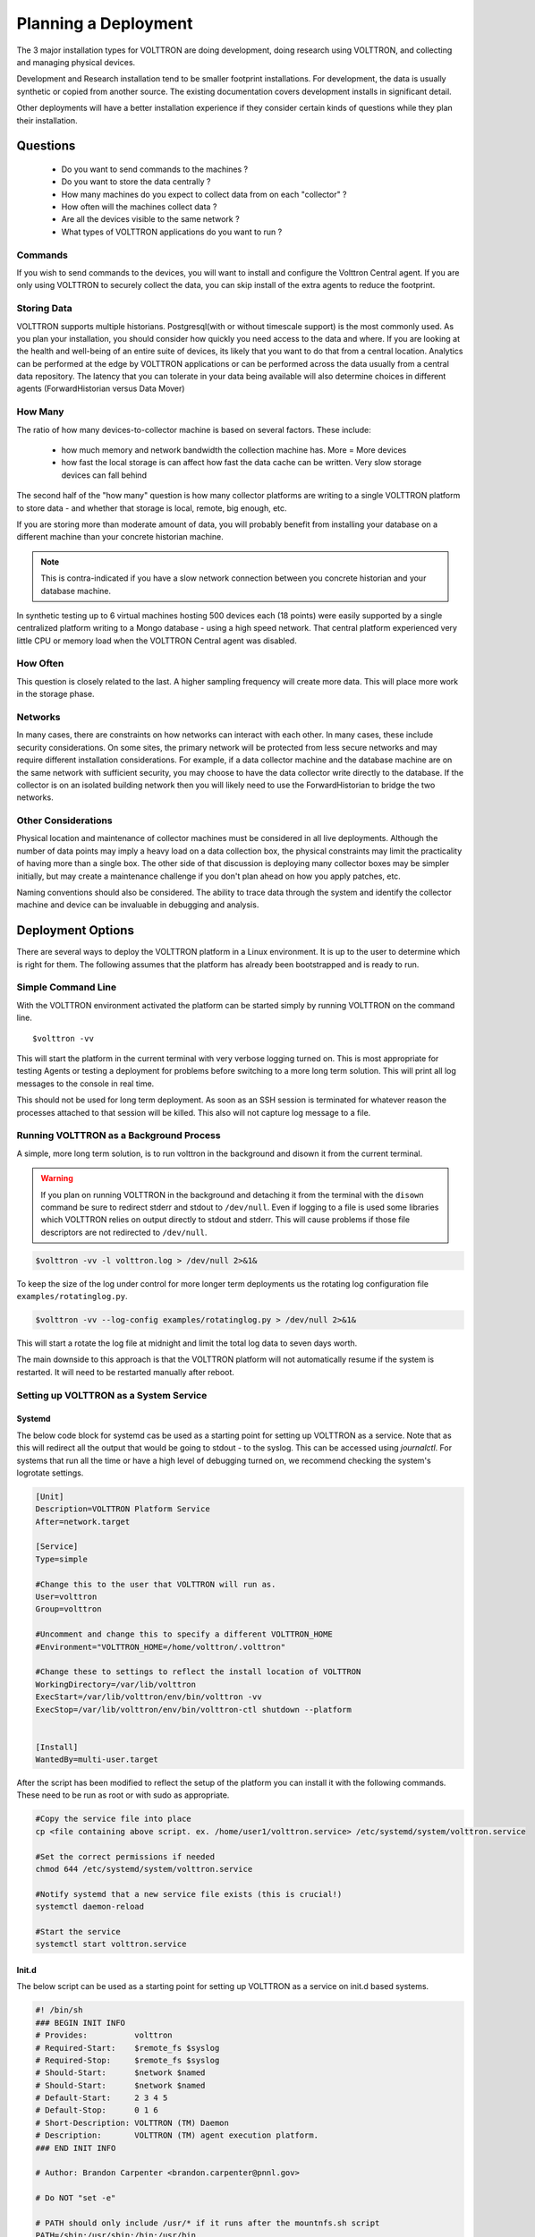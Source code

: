 .. _Planning-Deployments:

=====================
Planning a Deployment
=====================


The 3 major installation types for VOLTTRON are doing development, doing research using VOLTTRON, and
collecting and managing physical devices.

Development and Research installation tend to be smaller footprint installations. For development, the
data is usually synthetic or copied from another source. The existing documentation covers development
installs in significant detail.

Other deployments will have a better installation experience if they consider certain kinds of questions
while they plan their installation.


Questions
=========

  * Do you want to send commands to the machines ?
  * Do you want to store the data centrally ?
  * How many machines do you expect to collect data from on each "collector" ?
  * How often will the machines collect data ?
  * Are all the devices visible to the same network ?
  * What types of VOLTTRON applications do you want to run ?


Commands
--------

If you wish to send commands to the devices, you will want to install and configure the Volttron Central
agent. If you are only using VOLTTRON to securely collect the data, you can skip install of the extra agents
to reduce the footprint.


Storing Data
------------

VOLTTRON supports multiple historians. Postgresql(with or without timescale support) is the most commonly used.
As you plan your installation, you should consider how quickly you need access to the data and where. If you are looking
at the health and well-being of an entire suite of devices, its likely that you want to do that from a
central location.  Analytics can be performed at the edge by VOLTTRON applications or can be performed
across the data usually from a central data repository.  The latency that you can tolerate in your data
being available will also determine choices in different agents (ForwardHistorian versus Data Mover)


How Many
--------

The ratio of how many devices-to-collector machine is based on several factors. These include:

      * how much memory and network bandwidth the collection machine has.  More = More devices
      * how fast the local storage is can affect how fast the data cache can be written.  Very slow
        storage devices can fall behind

The second half of the "how many" question is how many collector platforms are writing to a single
VOLTTRON platform to store data - and whether that storage is local, remote, big enough, etc.

If you are storing more than moderate amount of data, you will probably benefit from installing
your database on a different machine than your concrete historian machine.

.. note::

    This is contra-indicated if you have a slow network connection between you concrete historian and your database
    machine.

In synthetic testing up to 6 virtual machines hosting 500 devices each (18 points) were easily
supported by a single centralized platform writing to a Mongo database - using a high speed network.
That central platform experienced very little CPU or memory load when the VOLTTRON Central agent was disabled.


How Often
---------

This question is closely related to the last. A higher sampling frequency will create more data.  This
will place more work in the storage phase.


Networks
--------

In many cases, there are constraints on how networks can interact with each other. In many cases,
these include security considerations.  On some sites, the primary network will be protected from less
secure networks and may require different installation considerations.  For example, if a data collector
machine and the database machine are on the same network with sufficient security, you may choose
to have the data collector write directly to the database.  If the collector is on an isolated building
network then you will likely need to use the ForwardHistorian to bridge the two networks.


Other Considerations
--------------------

Physical location and maintenance of collector machines must be considered in all live deployments.
Although the number of data points may imply a heavy load on a data collection box, the physical constraints
may limit the practicality of having more than a single box.  The other side of that discussion is deploying
many collector boxes may be simpler initially, but may create a maintenance challenge if you don't
plan ahead on how you apply patches, etc.

Naming conventions should also be considered.  The ability to trace data through the system and identify
the collector machine and device can be invaluable in debugging and analysis.


.. _Deployment-Options:

Deployment Options
==================

There are several ways to deploy the VOLTTRON platform in a Linux environment. It is up to the user to determine which
is right for them. The following assumes that the platform has already been bootstrapped and is ready to run.


Simple Command Line
-------------------

With the VOLTTRON environment activated the platform can be started simply by running VOLTTRON on the command
line.

::

    $volttron -vv

This will start the platform in the current terminal with very verbose logging turned on. This
is most appropriate for testing Agents or testing a deployment for problems before switching to a
more long term solution. This will print all log messages to the console in real time.

This should not be used for long term deployment. As soon as an SSH session is terminated for whatever reason
the processes attached to that session will be killed. This also will not capture log message to a file.


Running VOLTTRON as a Background Process
----------------------------------------

A simple, more long term solution, is to run volttron in the background and disown it from the current terminal.

.. warning::
    If you plan on running VOLTTRON in the background and detaching it from the
    terminal with the ``disown`` command be sure to redirect stderr and stdout to ``/dev/null``.
    Even if logging to a file is used some libraries which VOLTTRON relies on output
    directly to stdout and stderr. This will cause problems if those file descriptors
    are not redirected to ``/dev/null``.

.. code-block:: bash

    $volttron -vv -l volttron.log > /dev/null 2>&1&

To keep the size of the log under control for more longer term deployments us the rotating log configuration file
``examples/rotatinglog.py``.

.. code-block:: bash

    $volttron -vv --log-config examples/rotatinglog.py > /dev/null 2>&1&

This will start a rotate the log file at midnight and limit the total log data to seven days worth.

The main downside to this approach is that the VOLTTRON platform will not automatically
resume if the system is restarted. It will need to be restarted manually after reboot.

.. _system service setup:

Setting up VOLTTRON as a System Service
---------------------------------------


Systemd
^^^^^^^

The below code block for systemd cas be used as a starting point for setting up VOLTTRON as a service. Note that as
this will redirect all the output that would be going to stdout - to the syslog.  This can be accessed using
`journalctl`.  For systems that run all the time or have a high level of debugging turned on, we recommend checking
the system's logrotate settings.

.. code-block:: console

    [Unit]
    Description=VOLTTRON Platform Service
    After=network.target

    [Service]
    Type=simple

    #Change this to the user that VOLTTRON will run as.
    User=volttron
    Group=volttron

    #Uncomment and change this to specify a different VOLTTRON_HOME
    #Environment="VOLTTRON_HOME=/home/volttron/.volttron"

    #Change these to settings to reflect the install location of VOLTTRON
    WorkingDirectory=/var/lib/volttron
    ExecStart=/var/lib/volttron/env/bin/volttron -vv
    ExecStop=/var/lib/volttron/env/bin/volttron-ctl shutdown --platform


    [Install]
    WantedBy=multi-user.target

After the script has been modified to reflect the setup of the platform you can install it with the
following commands. These need to be run as root or with sudo as appropriate.

.. code-block:: console

    #Copy the service file into place
    cp <file containing above script. ex. /home/user1/volttron.service> /etc/systemd/system/volttron.service

    #Set the correct permissions if needed
    chmod 644 /etc/systemd/system/volttron.service

    #Notify systemd that a new service file exists (this is crucial!)
    systemctl daemon-reload

    #Start the service
    systemctl start volttron.service


Init.d
^^^^^^

The below script can be used as a starting point for setting up VOLTTRON as a service on init.d based systems.

.. code-block:: bash

    #! /bin/sh
    ### BEGIN INIT INFO
    # Provides:          volttron
    # Required-Start:    $remote_fs $syslog
    # Required-Stop:     $remote_fs $syslog
    # Should-Start:      $network $named
    # Should-Start:      $network $named
    # Default-Start:     2 3 4 5
    # Default-Stop:      0 1 6
    # Short-Description: VOLTTRON (TM) Daemon
    # Description:       VOLTTRON (TM) agent execution platform.
    ### END INIT INFO

    # Author: Brandon Carpenter <brandon.carpenter@pnnl.gov>

    # Do NOT "set -e"

    # PATH should only include /usr/* if it runs after the mountnfs.sh script
    PATH=/sbin:/usr/sbin:/bin:/usr/bin
    DESC="VOLTTRON (TM) agent execution platform"
    NAME=volttron

    # Change this to the user VOLTTRON will run as.
    USER=volttron

    # Change this to path to volttron executable. For example, <path to venv>/bin/
    VOLTTRON_EXE_PATH=/my/venv dir/path/bin

    # Update VOLTTRON_HOME path as needed
    VOLTTRON_HOME=/home/volttron/.volttron

    DAEMON=$VOLTTRON_EXE_PATH/$NAME
    DAEMON_ARGS="-v -l $VOLTTRON_HOME/volttron.log"
    PIDFILE=/var/run/$NAME.pid
    SCRIPTNAME=/etc/init.d/$NAME

    export VOLTTRON_HOME=$VOLTTRON_HOME

    # Exit if the package is not installed
    [ -x "$DAEMON" ] || exit 0

    # Read configuration variable file if it is present
    [ -r /etc/default/$NAME ] && . /etc/default/$NAME

    # Load the VERBOSE setting and other rcS variables
    . /lib/init/vars.sh

    # Define LSB log_* functions.
    # Depend on lsb-base (>= 3.2-14) to ensure that this file is present
    # and status_of_proc is working.
    . /lib/lsb/init-functions


    setup_cgroups()
    {
      CGROUP=/sys/fs/cgroup
      if ! mountpoint -q $CGROUP; then
        mkdir -p $CGROUP
        mount -t tmpfs cgroup $CGROUP
      fi
      if ! mountpoint -q $CGROUP/cpu; then
        mkdir $CGROUP/cpu
        mount -t cgroup -o cpu cgroup-cpu $CGROUP/cpu
      fi
      if ! mountpoint -q $CGROUP/memory; then
        mkdir $CGROUP/memory
        mount -t cgroup -o memory cgroup-memory $CGROUP/memory
      fi
      [ -d $CGROUP/cpu/volttron ] || mkdir $CGROUP/cpu/volttron
      [ -d $CGROUP/memory/volttron ] || mkdir $CGROUP/memory/volttron
      chgrp volttron $CGROUP/cpu/volttron $CGROUP/memory/volttron
      chmod 775 $CGROUP/cpu/volttron $CGROUP/memory/volttron
    }

    #
    # Function that starts the daemon/service
    #
    do_start()
    {
      # Return
      #   0 if daemon has been started
      #   1 if daemon was already running
      #   2 if daemon could not be started
      #setup_cgroups
      start-stop-daemon --start --quiet --pidfile $PIDFILE --exec $DAEMON --test > /dev/null || return 1
      start-stop-daemon --start --quiet --pidfile $PIDFILE --exec $DAEMON --background --make-pidfile --chuid $USER -- $DAEMON_ARGS || return 2
    }

    #
    # Function that stops the daemon/service
    #
    do_stop()
    {
      # Return
      #   0 if daemon has been stopped
      #   1 if daemon was already stopped
      #   2 if daemon could not be stopped
      #   other if a failure occurred
      start-stop-daemon --stop --quiet --retry=INT/30/KILL/5 --pidfile $PIDFILE --name $NAME
      RETVAL="$?"
      [ "$RETVAL" = 2 ] && return 2
      start-stop-daemon --stop --quiet --oknodo --retry=0/30/KILL/5 --exec $DAEMON
      [ "$?" = 2 ] && return 2
      # Many daemons don't delete their pidfiles when they exit.
      rm -f $PIDFILE
      return "$RETVAL"
    }

    case "$1" in
      start)
      [ "$VERBOSE" != no ] && log_daemon_msg "Starting $DESC" "$NAME"
      do_start
      case "$?" in
        0|1) [ "$VERBOSE" != no ] && log_end_msg 0 ;;
        2) [ "$VERBOSE" != no ] && log_end_msg 1 ;;
      esac
      ;;
      stop)
      [ "$VERBOSE" != no ] && log_daemon_msg "Stopping $DESC" "$NAME"
      do_stop
      case "$?" in
        0|1) [ "$VERBOSE" != no ] && log_end_msg 0 ;;
        2) [ "$VERBOSE" != no ] && log_end_msg 1 ;;
      esac
      ;;
      status)
      status_of_proc "$DAEMON" "$NAME" && exit 0 || exit $?
      ;;
      restart|force-reload)
      #
      # If the "reload" option is implemented then remove the
      # 'force-reload' alias
      #
      log_daemon_msg "Restarting $DESC" "$NAME"
      do_stop
      case "$?" in
        0|1)
        do_start
        case "$?" in
          0) log_end_msg 0 ;;
          1) log_end_msg 1 ;; # Old process is still running
          *) log_end_msg 1 ;; # Failed to start
        esac
        ;;
        *)
        # Failed to stop
        log_end_msg 1
        ;;
      esac
      ;;
      *)
      echo "Usage: $SCRIPTNAME {start|stop|status|restart|force-reload}" >&2
      exit 3
      ;;
    esac

    :


Minor changes may be needed for the file to work on the target system. Specifically
the ``USER``, ``VOLTTRON_EXE_PATH``, and ``VOLTTRON_HOME`` variables may need to be changed.


The script can be installed with the following commands.  These need to be run as root or with `sudo` as appropriate.

.. code-block:: console

    #Copy the script into place
    cp <path to above script. for example. /home/user1/volttron> /etc/init.d/volttron

    #Make the file executable
    chmod 755 /etc/init.d/volttron

    #Change the owner to root
    chown root:root /etc/init.d/volttron

    #These will set it to startup automatically at boot
    update-rc.d volttron defaults

    #Start the service
    /etc/init.d/volttron start
